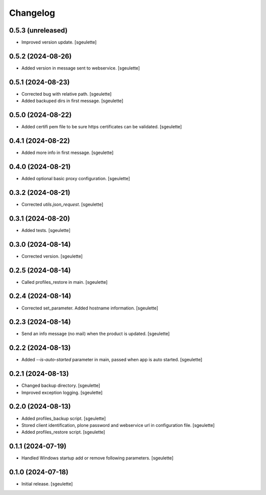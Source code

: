 Changelog
=========

0.5.3 (unreleased)
------------------

- Improved version update.
  [sgeulette]

0.5.2 (2024-08-26)
------------------

- Added version in message sent to webservice.
  [sgeulette]

0.5.1 (2024-08-23)
------------------

- Corrected bug with relative path.
  [sgeulette]
- Added backuped dirs in first message.
  [sgeulette]

0.5.0 (2024-08-22)
------------------

- Added certifi pem file to be sure https certificates can be validated.
  [sgeulette]

0.4.1 (2024-08-22)
------------------

- Added more info in first message.
  [sgeulette]

0.4.0 (2024-08-21)
------------------

- Added optional basic proxy configuration.
  [sgeulette]

0.3.2 (2024-08-21)
------------------

- Corrected `utils.json_request`.
  [sgeulette]

0.3.1 (2024-08-20)
------------------

- Added tests.
  [sgeulette]

0.3.0 (2024-08-14)
------------------

- Corrected version.
  [sgeulette]

0.2.5 (2024-08-14)
------------------

- Called profiles_restore in main.
  [sgeulette]

0.2.4 (2024-08-14)
------------------

- Corrected set_parameter. Added hostname information.
  [sgeulette]

0.2.3 (2024-08-14)
------------------

- Send an info message (no mail) when the product is updated.
  [sgeulette]

0.2.2 (2024-08-13)
------------------

- Added `--is-auto-started` parameter in main, passed when app is auto started.
  [sgeulette]

0.2.1 (2024-08-13)
------------------

- Changed backup directory.
  [sgeulette]
- Improved exception logging.
  [sgeulette]

0.2.0 (2024-08-13)
------------------

- Added profiles_backup script.
  [sgeulette]
- Stored client identification, plone password and webservice url in configuration file.
  [sgeulette]
- Added profiles_restore script.
  [sgeulette]

0.1.1 (2024-07-19)
------------------

- Handled Windows startup add or remove following parameters.
  [sgeulette]

0.1.0 (2024-07-18)
------------------

- Initial release.
  [sgeulette]
